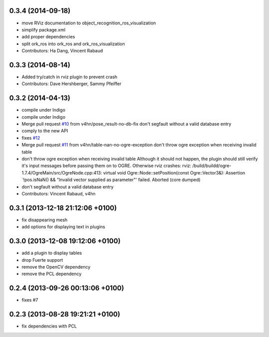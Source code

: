 0.3.4 (2014-09-18)
------------------
* move RViz documentation to object_recognition_ros_visualization
* simplify package.xml
* add proper dependencies
* split ork_ros into ork_ros and ork_ros_visualization
* Contributors: Ha Dang, Vincent Rabaud

0.3.3 (2014-08-14)
------------------
* Added try/catch in rviz plugin to prevent crash
* Contributors: Dave Hershberger, Sammy Pfeiffer

0.3.2 (2014-04-13)
------------------
* compile under Indigo
* compile under Indigo
* Merge pull request `#10 <https://github.com/wg-perception/object_recognition_ros/issues/10>`_ from v4hn/pose_result-no-db-fix
  don't segfault without a valid database entry
* comply to the new API
* fixes `#12 <https://github.com/wg-perception/object_recognition_ros/issues/12>`_
* Merge pull request `#11 <https://github.com/wg-perception/object_recognition_ros/issues/11>`_ from v4hn/table-nan-no-ogre-exception
  don't throw ogre exception when receiving invalid table
* don't throw ogre exception when receiving invalid table
  Although it should not happen, the plugin should still
  verify it's input messages before passing them on to OGRE.
  Otherwise rviz crashes:
  rviz: /build/buildd/ogre-1.7.4/OgreMain/src/OgreNode.cpp:413: virtual void
  Ogre::Node::setPosition(const Ogre::Vector3&): Assertion `!pos.isNaN() &&
  "Invalid vector supplied as parameter"' failed.
  Aborted (core dumped)
* don't segfault without a valid database entry
* Contributors: Vincent Rabaud, v4hn

0.3.1 (2013-12-18  21:12:06 +0100)
----------------------------------
- fix disappearing mesh
- add options for displaying text in plugins

0.3.0 (2013-12-08  19:12:06 +0100)
----------------------------------
- add a plugin to display tables
- drop Fuerte support
- remove the OpenCV dependency
- remove the PCL dependency

0.2.4 (2013-09-26 00:13:06 +0100)
---------------------------------
- fixes #7

0.2.3 (2013-08-28 19:21:21 +0100)
---------------------------------
- fix dependencies with PCL
